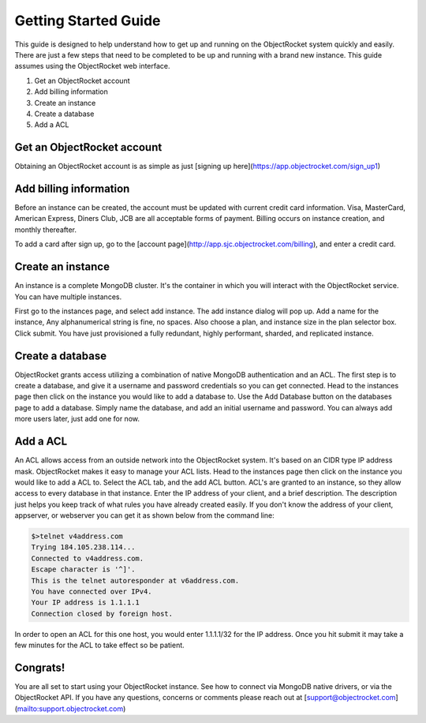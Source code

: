 Getting Started Guide
=====================

This guide is designed to help understand how to get up and running on the ObjectRocket system quickly and easily. There are just a few steps that need to be completed to be up and running with a brand new instance. This guide assumes using the ObjectRocket web interface.

1. Get an ObjectRocket account
2. Add billing information
3. Create an instance
4. Create a database
5. Add a ACL

Get an ObjectRocket account
----------------

Obtaining an ObjectRocket account is as simple as just [signing up here](https://app.objectrocket.com/sign_up1)

Add billing information
----------------

Before an instance can be created, the account must be updated with current credit card information. Visa, MasterCard, American Express, Diners Club, JCB are all acceptable forms of payment. Billing occurs on instance creation, and monthly thereafter.

To add a card after sign up, go to the [account page](http://app.sjc.objectrocket.com/billing), and enter a credit card.

Create an instance
----------------

An instance is a complete MongoDB cluster. It's the container in which you will interact with the ObjectRocket service. You can have multiple instances.

First go to the instances page, and select add instance. The add instance dialog will pop up. Add a name for the instance, Any alphanumerical string is fine, no spaces. Also choose a plan, and instance size in the plan selector box. Click submit. You have just provisioned a fully redundant, highly performant, sharded, and replicated instance.

Create a database
----------------

ObjectRocket grants access utilizing a combination of native MongoDB authentication and an ACL. The first step is to create a database, and give it a username and password credentials so you can get connected. Head to the instances page then click on the instance you would like to add a database to. Use the Add Database button on the databases page to add a database. Simply name the database, and add an initial username and password. You can always add more users later, just add one for now.

Add a ACL
----------------

An ACL allows access from an outside network into the ObjectRocket system. It's based on an CIDR type IP address mask. ObjectRocket makes it easy to manage your ACL lists. Head to the instances page then click on the instance you would like to add a ACL to. Select the ACL tab, and the add ACL button. ACL's are granted to an instance, so they allow access to every database in that instance. Enter the IP address of your client, and a brief description. The description just helps you keep track of what rules you have already created easily. If you don't know the address of your client, appserver, or webserver you can get it as shown below from the command line:

.. code-block:: javascript

    $>telnet v4address.com
    Trying 184.105.238.114...
    Connected to v4address.com.
    Escape character is '^]'.
    This is the telnet autoresponder at v6address.com.
    You have connected over IPv4.
    Your IP address is 1.1.1.1
    Connection closed by foreign host.


In order to open an ACL for this one host, you would enter 1.1.1.1/32 for the IP address. Once you hit submit it may take a few minutes for the ACL to take effect so be patient.

Congrats!
----------------

You are all set to start using your ObjectRocket instance. See how to connect via MongoDB native drivers, or via the ObjectRocket API.  If you have any questions, concerns or comments please reach out at [support@objectrocket.com](mailto:support.objectrocket.com)